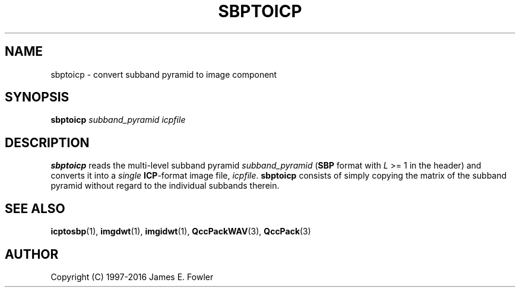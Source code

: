 .TH SBPTOICP 1 "QCCPACK" ""
.SH NAME
sbptoicp \- convert subband pyramid to image component
.SH SYNOPSIS
.B sbptoicp
.I subband\_pyramid
.I icpfile
.SH DESCRIPTION
.LP
.B sbptoicp
reads the multi-level subband pyramid
.I subband\_pyramid
.RB ( SBP
format with
.I L
>= 1 in the header) and converts it into a 
.I single
.BR ICP -format
image file,
.IR icpfile .
.B sbptoicp
consists of simply copying the matrix of the subband pyramid
without regard to the individual subbands therein.
.SH "SEE ALSO"
.BR icptosbp (1),
.BR imgdwt (1),
.BR imgidwt (1),
.BR QccPackWAV (3),
.BR QccPack (3)

.SH AUTHOR
Copyright (C) 1997-2016  James E. Fowler
.\"  The programs herein are free software; you can redistribute them and/or
.\"  modify them under the terms of the GNU General Public License
.\"  as published by the Free Software Foundation; either version 2
.\"  of the License, or (at your option) any later version.
.\"  
.\"  These programs are distributed in the hope that they will be useful,
.\"  but WITHOUT ANY WARRANTY; without even the implied warranty of
.\"  MERCHANTABILITY or FITNESS FOR A PARTICULAR PURPOSE.  See the
.\"  GNU General Public License for more details.
.\"  
.\"  You should have received a copy of the GNU General Public License
.\"  along with these programs; if not, write to the Free Software
.\"  Foundation, Inc., 675 Mass Ave, Cambridge, MA 02139, USA.
